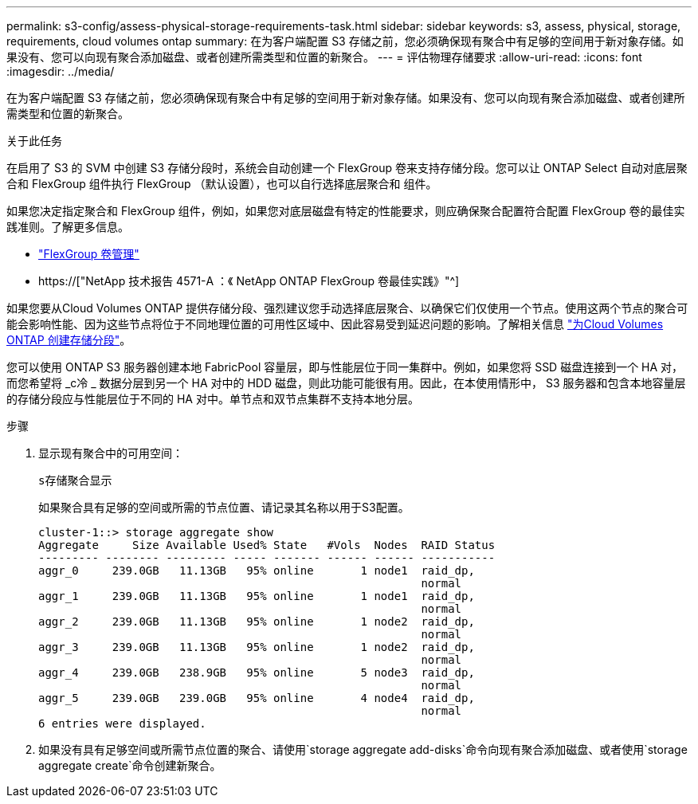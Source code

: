 ---
permalink: s3-config/assess-physical-storage-requirements-task.html 
sidebar: sidebar 
keywords: s3, assess, physical, storage, requirements, cloud volumes ontap 
summary: 在为客户端配置 S3 存储之前，您必须确保现有聚合中有足够的空间用于新对象存储。如果没有、您可以向现有聚合添加磁盘、或者创建所需类型和位置的新聚合。 
---
= 评估物理存储要求
:allow-uri-read: 
:icons: font
:imagesdir: ../media/


[role="lead"]
在为客户端配置 S3 存储之前，您必须确保现有聚合中有足够的空间用于新对象存储。如果没有、您可以向现有聚合添加磁盘、或者创建所需类型和位置的新聚合。

.关于此任务
在启用了 S3 的 SVM 中创建 S3 存储分段时，系统会自动创建一个 FlexGroup 卷来支持存储分段。您可以让 ONTAP Select 自动对底层聚合和 FlexGroup 组件执行 FlexGroup （默认设置），也可以自行选择底层聚合和 组件。

如果您决定指定聚合和 FlexGroup 组件，例如，如果您对底层磁盘有特定的性能要求，则应确保聚合配置符合配置 FlexGroup 卷的最佳实践准则。了解更多信息。

* link:../flexgroup/index.html["FlexGroup 卷管理"]
* https://["NetApp 技术报告 4571-A ：《 NetApp ONTAP FlexGroup 卷最佳实践》"^]


如果您要从Cloud Volumes ONTAP 提供存储分段、强烈建议您手动选择底层聚合、以确保它们仅使用一个节点。使用这两个节点的聚合可能会影响性能、因为这些节点将位于不同地理位置的可用性区域中、因此容易受到延迟问题的影响。了解相关信息 link:create-bucket-task.html["为Cloud Volumes ONTAP 创建存储分段"]。

您可以使用 ONTAP S3 服务器创建本地 FabricPool 容量层，即与性能层位于同一集群中。例如，如果您将 SSD 磁盘连接到一个 HA 对，而您希望将 _c冷 _ 数据分层到另一个 HA 对中的 HDD 磁盘，则此功能可能很有用。因此，在本使用情形中， S3 服务器和包含本地容量层的存储分段应与性能层位于不同的 HA 对中。单节点和双节点集群不支持本地分层。

.步骤
. 显示现有聚合中的可用空间：
+
`s存储聚合显示`

+
如果聚合具有足够的空间或所需的节点位置、请记录其名称以用于S3配置。

+
[listing]
----
cluster-1::> storage aggregate show
Aggregate     Size Available Used% State   #Vols  Nodes  RAID Status
--------- -------- --------- ----- ------- ------ ------ -----------
aggr_0     239.0GB   11.13GB   95% online       1 node1  raid_dp,
                                                         normal
aggr_1     239.0GB   11.13GB   95% online       1 node1  raid_dp,
                                                         normal
aggr_2     239.0GB   11.13GB   95% online       1 node2  raid_dp,
                                                         normal
aggr_3     239.0GB   11.13GB   95% online       1 node2  raid_dp,
                                                         normal
aggr_4     239.0GB   238.9GB   95% online       5 node3  raid_dp,
                                                         normal
aggr_5     239.0GB   239.0GB   95% online       4 node4  raid_dp,
                                                         normal
6 entries were displayed.
----
. 如果没有具有足够空间或所需节点位置的聚合、请使用`storage aggregate add-disks`命令向现有聚合添加磁盘、或者使用`storage aggregate create`命令创建新聚合。

